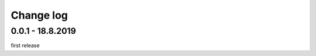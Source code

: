Change log
================================================================================

0.0.1 - 18.8.2019
--------------------------------------------------------------------------------

first release
